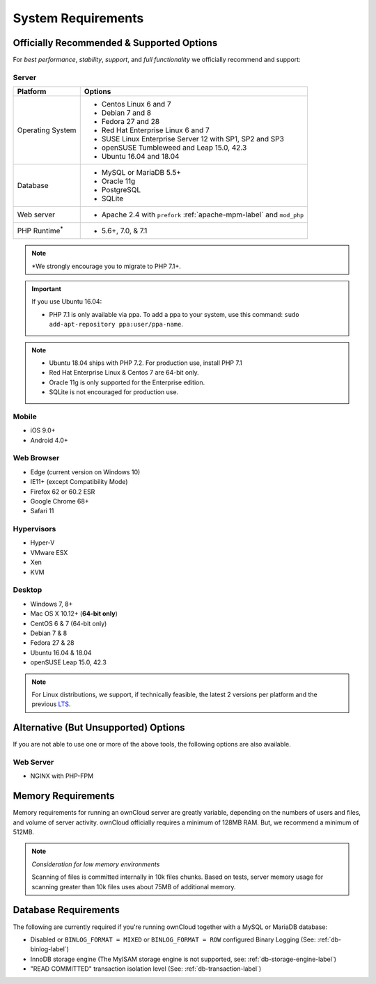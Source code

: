 ===================
System Requirements
===================

Officially Recommended & Supported Options
------------------------------------------

For *best performance*, *stability*, *support*, and *full functionality* we officially recommend and support:

Server
^^^^^^

+-----------------------+-----------------------------------------------------------------------+
| Platform              | Options                                                               |
+=======================+=======================================================================+
| Operating System      | - Centos Linux 6 and 7                                                |
|                       | - Debian 7 and 8                                                      |
|                       | - Fedora 27 and 28                                                    |
|                       | - Red Hat Enterprise Linux 6 and 7                                    |
|                       | - SUSE Linux Enterprise Server 12 with SP1, SP2 and SP3               |
|                       | - openSUSE Tumbleweed and Leap 15.0, 42.3                             |
|                       | - Ubuntu 16.04 and 18.04                                              |
+-----------------------+-----------------------------------------------------------------------+
| Database              | - MySQL or MariaDB 5.5+                                               |
|                       | - Oracle 11g                                                          |
|                       | - PostgreSQL                                                          |
|                       | - SQLite                                                              |
+-----------------------+-----------------------------------------------------------------------+
| Web server            | - Apache 2.4 with ``prefork`` :ref:`apache-mpm-label` and ``mod_php`` |
+-----------------------+-----------------------------------------------------------------------+
| PHP Runtime\ :sup:`*` | - 5.6+, 7.0, & 7.1                                                    |
+-----------------------+-----------------------------------------------------------------------+

.. note:: \*\ We strongly encourage you to migrate to PHP 7.1+.

.. Distribution Release Schedules

.. - Debian: https://wiki.debian.org/LTS
.. - Ubuntu: https://www.ubuntu.com/info/release-end-of-life
.. - Fedora: https://en.wikipedia.org/wiki/Fedora_version_history
.. - openSUSE: https://en.opensuse.org/Lifetime
.. - Red Hat / Fedora: https://access.redhat.com/articles/3078
.. - SUSE: https://www.suse.com/releasenotes/
.. - Mozilla: https://wiki.mozilla.org/Release_Management/Calendar

.. important::

    If you use Ubuntu 16.04:

    - PHP 7.1 is only available via ppa. To add a ppa to your system, use this command: ``sudo add-apt-repository ppa:user/ppa-name``.

.. note::

   - Ubuntu 18.04 ships with PHP 7.2. For production use, install PHP 7.1
   - Red Hat Enterprise Linux & Centos 7 are 64-bit only.
   - Oracle 11g is only supported for the Enterprise edition.
   - SQLite is not encouraged for production use.

Mobile
^^^^^^

- iOS 9.0+
- Android 4.0+

.. _supported-browsers-label:

Web Browser
^^^^^^^^^^^

.. Only the latest versions from desktop and mobile apps are supported

- Edge (current version on Windows 10)
- IE11+ (except Compatibility Mode)
- Firefox 62 or 60.2 ESR
- Google Chrome 68+
- Safari 11

Hypervisors
^^^^^^^^^^^

- Hyper-V
- VMware ESX
- Xen
- KVM

Desktop
^^^^^^^

- Windows 7, 8+
- Mac OS X 10.12+ (**64-bit only**)
- CentOS 6 & 7 (64-bit only)
- Debian 7 & 8
- Fedora 27 & 28
- Ubuntu 16.04 & 18.04
- openSUSE Leap 15.0, 42.3

.. note::
   For Linux distributions, we support, if technically feasible, the latest 2 versions per platform and the previous `LTS`_.

Alternative (But Unsupported) Options
-------------------------------------

If you are not able to use one or more of the above tools, the following options are also available.

Web Server
^^^^^^^^^^

- NGINX with PHP-FPM

Memory Requirements
-------------------

Memory requirements for running an ownCloud server are greatly variable,
depending on the numbers of users and files, and volume of server activity.
ownCloud officially requires a minimum of 128MB RAM. But, we recommend a minimum of 512MB.

.. note:: *Consideration for low memory environments*

  Scanning of files is committed internally in 10k files chunks.
  Based on tests, server memory usage for scanning greater than 10k files uses about 75MB of additional memory.

Database Requirements
---------------------

The following are currently required if you're running ownCloud together with a MySQL or MariaDB database:

* Disabled or ``BINLOG_FORMAT = MIXED`` or ``BINLOG_FORMAT = ROW`` configured Binary Logging (See: :ref:`db-binlog-label`)
* InnoDB storage engine (The MyISAM storage engine is not supported, see: :ref:`db-storage-engine-label`)
* "READ COMMITTED" transaction isolation level (See: :ref:`db-transaction-label`)

.. Links

.. _LTS: https://wiki.ubuntu.com/LTS
.. _intl: http://php.net/manual/en/intro.intl.php

